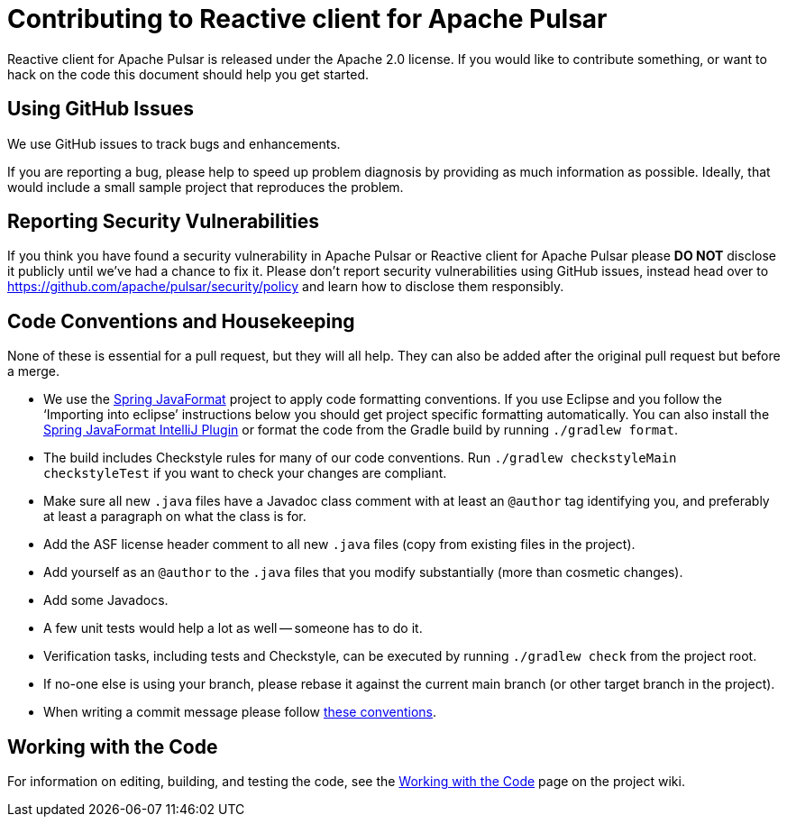 = Contributing to Reactive client for Apache Pulsar

:github: https://github.com/apache/pulsar-client-reactive

Reactive client for Apache Pulsar is released under the Apache 2.0 license. If you would like to contribute something, or want to hack on the code this document should help you get started.


== Using GitHub Issues
We use GitHub issues to track bugs and enhancements.

If you are reporting a bug, please help to speed up problem diagnosis by providing as much information as possible.
Ideally, that would include a small sample project that reproduces the problem.

== Reporting Security Vulnerabilities
If you think you have found a security vulnerability in Apache Pulsar or Reactive client for Apache Pulsar please *DO NOT* disclose it publicly until we've had a chance to fix it.
Please don't report security vulnerabilities using GitHub issues, instead head over to https://github.com/apache/pulsar/security/policy and learn how to disclose them responsibly.


== Code Conventions and Housekeeping
None of these is essential for a pull request, but they will all help.  They can also be
added after the original pull request but before a merge.

* We use the https://github.com/spring-io/spring-javaformat/[Spring JavaFormat] project to apply code formatting conventions.
  If you use Eclipse and you follow the '`Importing into eclipse`' instructions below you should get project specific formatting automatically.
  You can also install the https://github.com/spring-io/spring-javaformat/#intellij-idea[Spring JavaFormat IntelliJ Plugin] or format the code from the Gradle build by running `./gradlew format`.
// NYI: Note that if you have format violations in `buildSrc`, you can fix them by running `./gradlew -p buildSrc format` from the project root directory.
* The build includes Checkstyle rules for many of our code conventions. Run `./gradlew checkstyleMain checkstyleTest` if you want to check your changes are compliant.
* Make sure all new `.java` files have a Javadoc class comment with at least an `@author` tag identifying you, and preferably at least a paragraph on what the class is for.
* Add the ASF license header comment to all new `.java` files (copy from existing files in the project).
* Add yourself as an `@author` to the `.java` files that you modify substantially (more than cosmetic changes).
* Add some Javadocs.
* A few unit tests would help a lot as well -- someone has to do it.
* Verification tasks, including tests and Checkstyle, can be executed by running `./gradlew check` from the project root.

* If no-one else is using your branch, please rebase it against the current main branch (or other target branch in the project).
* When writing a commit message please follow https://tbaggery.com/2008/04/19/a-note-about-git-commit-messages.html[these conventions].



== Working with the Code
For information on editing, building, and testing the code, see the link:${github}/wiki/Working-with-the-Code[Working with the Code] page on the project wiki.
